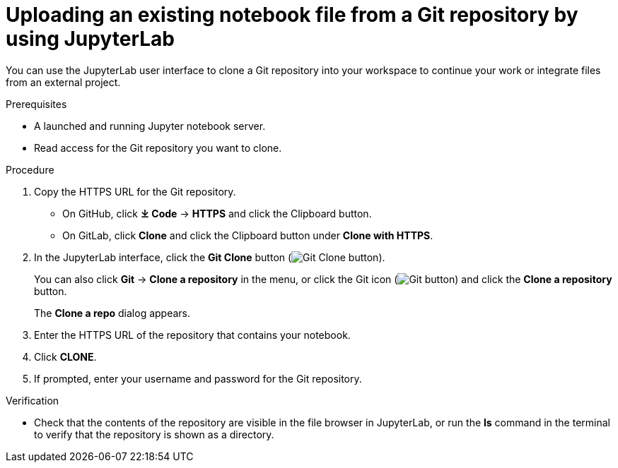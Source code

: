 :_module-type: PROCEDURE

[id='uploading-an-existing-notebook-file-from-a-git-repository-using-jupyterlab_{context}']
= Uploading an existing notebook file from a Git repository by using JupyterLab

[role='_abstract']
You can use the JupyterLab user interface to clone a Git repository into your workspace to continue your work or integrate files from an external project.

.Prerequisites
* A launched and running Jupyter notebook server.
* Read access for the Git repository you want to clone.

.Procedure
. Copy the HTTPS URL for the Git repository.
+
** On GitHub, click *&#10515; Code* -> *HTTPS* and click the Clipboard button.
** On GitLab, click *Clone* and click the Clipboard button under *Clone with HTTPS*.
. In the JupyterLab interface, click the *Git Clone* button (image:images/jupyterlab-git-clone-button.png[Git Clone button]).
+
You can also click *Git* -> *Clone a repository* in the menu, or click the Git icon (image:images/jupyterlab-git-button.png[Git button]) and click the *Clone a repository* button.
+
The *Clone a repo* dialog appears.
. Enter the HTTPS URL of the repository that contains your notebook.
. Click *CLONE*.
. If prompted, enter your username and password for the Git repository.

.Verification
* Check that the contents of the repository are visible in the file browser in JupyterLab, or run the *ls* command in the terminal to verify that the repository is shown as a directory.

// [role="_additional-resources"]
// .Additional resources
// * TODO or delete
